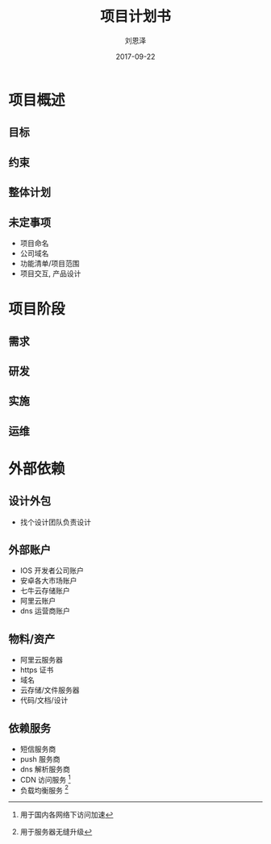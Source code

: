 #+TITLE: 项目计划书
#+AUTHOR: 刘恩泽
#+EMAIL:  liuenze6516@gmail.com
#+DATE: 2017-09-22
#+OPTIONS:   H:2 num:t toc:t \n:nil @:t ::t |:t ^:t -:t f:t *:t <:t
#+OPTIONS:   TeX:t LaTeX:t skip:nil d:nil todo:t pri:nil tags:not-in-toc
#+EXPORT_SELECT_TAGS: export
#+EXPORT_EXCLUDE_TAGS: noexport
#+startup: beamer
#+LaTeX_CLASS: beamer
#+LaTeX_CLASS_OPTIONS: [presentation, bigger]
#+COLUMNS: %40ITEM %10BEAMER_env(Env) %9BEAMER_envargs(Env Args) %4BEAMER_col(Col) %10BEAMER_extra(Extra)
#+BEAMER_THEME: metropolis
#+BIND: org-beamer-outline-frame-title "目录"

* 项目概述
** 目标
** 约束
** 整体计划
** 未定事项
- 项目命名
- 公司域名
- 功能清单/项目范围
- 项目交互, 产品设计
* 项目阶段
** 需求
** 研发
** 实施
** 运维

* 外部依赖
** 设计外包
- 找个设计团队负责设计
** 外部账户
- IOS 开发者公司账户
- 安卓各大市场账户
- 七牛云存储账户
- 阿里云账户
- dns 运营商账户

** 物料/资产
- 阿里云服务器
- https 证书
- 域名
- 云存储/文件服务器
- 代码/文档/设计

** 依赖服务
- 短信服务商
- push 服务商
- dns 解析服务商
- CDN 访问服务 [fn::用于国内各网络下访问加速]
- 负载均衡服务 [fn::用于服务器无缝升级]
